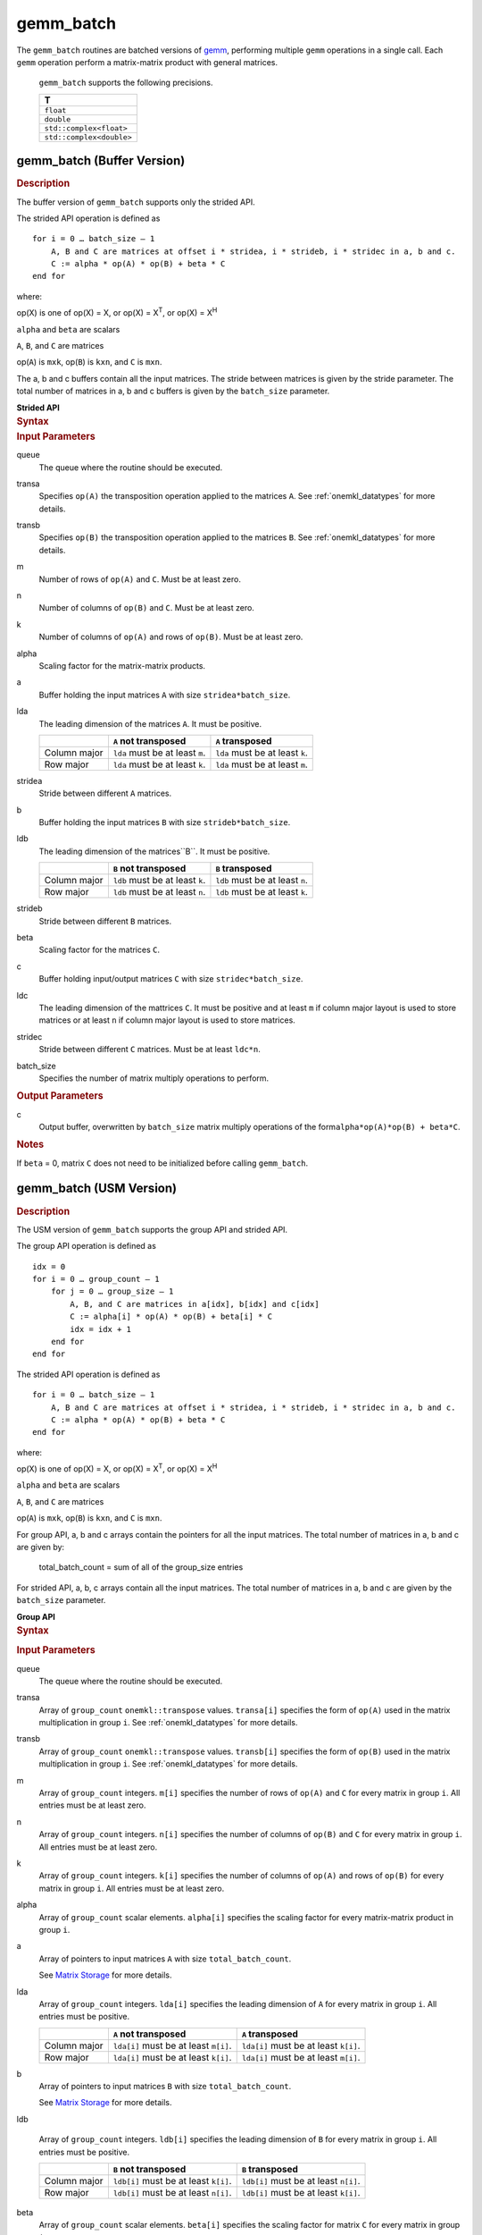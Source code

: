 .. _onemkl_blas_gemm_batch:

gemm_batch
==========


.. container::

   The ``gemm_batch`` routines are batched versions of `gemm <gemm.html>`__, performing
   multiple ``gemm`` operations in a single call. Each ``gemm`` 
   operation perform a matrix-matrix product with general matrices.
   
  
      ``gemm_batch`` supports the following precisions.


      .. list-table:: 
         :header-rows: 1

         * -  T 
         * -  ``float`` 
         * -  ``double`` 
         * -  ``std::complex<float>`` 
         * -  ``std::complex<double>`` 


gemm_batch (Buffer Version)
---------------------------

.. container:: section


   .. rubric:: Description
      :class: sectiontitle


   The buffer version of ``gemm_batch`` supports only the strided API. 
   
   The strided API operation is defined as


   ::


      for i = 0 … batch_size – 1
          A, B and C are matrices at offset i * stridea, i * strideb, i * stridec in a, b and c.
          C := alpha * op(A) * op(B) + beta * C
      end for


   where:


   op(X) is one of op(X) = X, or op(X) = X\ :sup:`T`, or op(X) = X\ :sup:`H`


   ``alpha`` and ``beta`` are scalars


   ``A``, ``B``, and ``C`` are matrices

   op(``A``) is ``m``\ ``x``\ ``k``, op(``B``) is 
   ``k``\ ``x``\ ``n``, and ``C`` is ``m``\ ``x``\ ``n``.

   The a, b and c buffers contain all the input matrices. The stride 
   between matrices is given by the stride parameter. The total number
   of matrices in a, b and c buffers is given by the ``batch_size`` parameter.

   **Strided API**

.. container:: section


   .. rubric:: Syntax
      :class: sectiontitle


   .. cpp:function::  void onemkl::blas::gemm_batch(sycl::queue &queue, onemkl::transpose transa, onemkl::transpose transb, std::int64_t m, std::int64_t n, std::int64_t k, T alpha, sycl::buffer<T,1> &a, std::int64_t lda, std::int64_t stridea, sycl::buffer<T,1> &b, std::int64_t ldb, std::int64_t strideb, T beta, sycl::buffer<T,1> &c, std::int64_t ldc, std::int64_t stridec, std::int64_t batch_size)


.. container:: section


   .. rubric:: Input Parameters
      :class: sectiontitle


   queue
      The queue where the routine should be executed.


   transa
      Specifies ``op(A)`` the transposition operation applied to the
      matrices ``A``. See :ref:`onemkl_datatypes` for more details.

   transb
      Specifies ``op(B)`` the transposition operation applied to the
      matrices ``B``. See :ref:`onemkl_datatypes` for more details.

   m
      Number of rows of ``op(A)`` and ``C``. Must be at least zero.


   n
      Number of columns of ``op(B)`` and ``C``. Must be at least zero.


   k
      Number of columns of ``op(A)`` and rows of ``op(B)``. Must be at
      least zero.


   alpha
      Scaling factor for the matrix-matrix products.


   a
      Buffer holding the input matrices ``A`` with size ``stridea*batch_size``.

   lda
      The leading dimension of the matrices ``A``. It must be positive.

      .. list-table::
         :header-rows: 1

         * -
           - ``A`` not transposed
           - ``A`` transposed
         * - Column major
           - ``lda`` must be at least ``m``.
           - ``lda`` must be at least ``k``.
         * - Row major
           - ``lda`` must be at least ``k``.
           - ``lda`` must be at least ``m``.


   stridea
      Stride between different ``A`` matrices.


   b
      Buffer holding the input matrices ``B`` with size ``strideb*batch_size``.


   ldb
      The leading dimension of the matrices``B``. It must be positive.

      .. list-table::
         :header-rows: 1

         * -
           - ``B`` not transposed
           - ``B`` transposed
         * - Column major
           - ``ldb`` must be at least ``k``.
           - ``ldb`` must be at least ``n``.
         * - Row major
           - ``ldb`` must be at least ``n``.
           - ``ldb`` must be at least ``k``.


   strideb
      Stride between different ``B`` matrices.


   beta
      Scaling factor for the matrices ``C``.


   c
      Buffer holding input/output matrices ``C`` with size ``stridec*batch_size``.


   ldc
      The leading dimension of the mattrices ``C``. It must be positive and at least
      ``m`` if column major layout is used to store matrices or at
      least ``n`` if column major layout is used to store matrices.


   stridec
      Stride between different ``C`` matrices. Must be at least
      ``ldc*n``.


   batch_size
      Specifies the number of matrix multiply operations to perform.


.. container:: section


   .. rubric:: Output Parameters
      :class: sectiontitle


   c
      Output buffer, overwritten by ``batch_size`` matrix multiply
      operations of the form\ ``alpha*op(A)*op(B) + beta*C``.


.. container:: section


   .. rubric:: Notes
      :class: sectiontitle


   If ``beta`` = 0, matrix ``C`` does not need to be initialized before
   calling ``gemm_batch``.


gemm_batch (USM Version)
---------------------------

.. container:: section

   .. rubric:: Description
      :class: sectiontitle


   The USM version of ``gemm_batch`` supports the group API and strided API. 

   The group API operation is defined as


   ::


      idx = 0
      for i = 0 … group_count – 1
          for j = 0 … group_size – 1
              A, B, and C are matrices in a[idx], b[idx] and c[idx]
              C := alpha[i] * op(A) * op(B) + beta[i] * C
              idx = idx + 1
          end for
      end for


   The strided API operation is defined as


   ::


      for i = 0 … batch_size – 1
          A, B and C are matrices at offset i * stridea, i * strideb, i * stridec in a, b and c.
          C := alpha * op(A) * op(B) + beta * C
      end for


   where:


   op(X) is one of op(X) = X, or op(X) = X\ :sup:`T`, or op(X) = X\ :sup:`H`


   ``alpha`` and ``beta`` are scalars


   ``A``, ``B``, and ``C`` are matrices
   
   op(``A``) is ``m``\ ``x``\ ``k``, op(``B``) is ``k``\ ``x``\ ``n``, and ``C`` is ``m``\ ``x``\ ``n``.

    
   For group API, a, b and c arrays contain the pointers for all the input matrices. 
   The total number of matrices in a, b and c are given by: 
    
      total_batch_count = sum of all of the group_size entries    
    
    
   For strided API, a, b, c arrays contain all the input matrices. The total number of matrices 
   in a, b and c are given by the ``batch_size`` parameter.  
      
   **Group API**

.. container:: section


   .. rubric:: Syntax
      :class: sectiontitle


   .. container:: dlsyntaxpara
   
      .. cpp:function::  sycl::event onemkl::blas::gemm_batch(sycl::queue &queue, onemkl::transpose *transa, onemkl::transpose *transb, std::int64_t *m, std::int64_t *n, std::int64_t *k, T *alpha, const T **a, std::int64_t *lda, const T **b, std::int64_t *ldb, T *beta, T **c, std::int64_t *ldc, std::int64_t group_count, std::int64_t *group_size, const sycl::vector_class<sycl::event> &dependencies = {})


.. container:: section


   .. rubric:: Input Parameters
      :class: sectiontitle


   queue
      The queue where the routine should be executed.


   transa
      Array of ``group_count`` ``onemkl::transpose`` values. ``transa[i]`` specifies the form of ``op(A)`` used in
      the matrix multiplication in group ``i``. See :ref:`onemkl_datatypes` for more details.


   transb
      Array of ``group_count`` ``onemkl::transpose`` values. ``transb[i]`` specifies the form of ``op(B)`` used in
      the matrix multiplication in group ``i``. See :ref:`onemkl_datatypes` for more details.


   m
      Array of ``group_count`` integers. ``m[i]`` specifies the
      number of rows of ``op(A)`` and ``C`` for every matrix in group ``i``. All entries must be at least zero.


   n
      Array of ``group_count`` integers. ``n[i]`` specifies the
      number of columns of ``op(B)`` and ``C`` for every matrix in group ``i``. All entries must be at least zero.


   k
      Array of ``group_count`` integers. ``k[i]`` specifies the
      number of columns of ``op(A)`` and rows of ``op(B)`` for every matrix in group ``i``. All entries must be at
      least zero.


   alpha
      Array of ``group_count`` scalar elements. ``alpha[i]`` specifies the scaling factor for every matrix-matrix
      product in group ``i``.


   a
      Array of pointers to input matrices ``A`` with size ``total_batch_count``. 
      
      See `Matrix Storage <../matrix-storage.html>`__ for more details.


   lda
      Array of ``group_count`` integers. ``lda[i]`` specifies the
      leading dimension of ``A`` for every matrix in group ``i``. All
      entries must be positive.

      .. list-table::
         :header-rows: 1

         * -
           - ``A`` not transposed
           - ``A`` transposed
         * - Column major
           - ``lda[i]`` must be at least ``m[i]``.
           - ``lda[i]`` must be at least ``k[i]``.
         * - Row major
           - ``lda[i]`` must be at least ``k[i]``.
           - ``lda[i]`` must be at least ``m[i]``.

             
   b
      Array of pointers to input matrices ``B`` with size ``total_batch_count``. 
      
      See `Matrix Storage <../matrix-storage.html>`__ for more details.


   ldb
   
      Array of ``group_count`` integers. ``ldb[i]`` specifies the
      leading dimension of ``B`` for every matrix in group ``i``. All
      entries must be positive.

      .. list-table::
         :header-rows: 1

         * -
           - ``B`` not transposed
           - ``B`` transposed
         * - Column major
           - ``ldb[i]`` must be at least ``k[i]``.
           - ``ldb[i]`` must be at least ``n[i]``.
         * - Row major
           - ``ldb[i]`` must be at least ``n[i]``.
           - ``ldb[i]`` must be at least ``k[i]``.

             
   beta
      Array of ``group_count`` scalar elements. ``beta[i]`` specifies the scaling factor for matrix ``C`` 
      for every matrix in group ``i``.


   c
      Array of pointers to input/output matrices ``C`` with size ``total_batch_count``. 
      
      See `Matrix Storage <../matrix-storage.html>`__ for more details.


   ldc
      Array of ``group_count`` integers. ``ldc[i]`` specifies the
      leading dimension of ``C`` for every matrix in group ``i``.  All
      entries must be positive and ``ldc[i]`` must be at least
      ``m[i]`` if column major layout is used to store matrices or at
      least ``n[i]`` if row major layout is used to store matrices.


   group_count
      Specifies the number of groups. Must be at least 0.


   group_size
      Array of ``group_count`` integers. ``group_size[i]`` specifies the
      number of matrix multiply products in group ``i``. All entries must be at least 0.


   dependencies
         List of events to wait for before starting computation, if any.
         If omitted, defaults to no dependencies.


.. container:: section


   .. rubric:: Output Parameters
      :class: sectiontitle


   c
      Overwritten by the ``m[i]``-by-``n[i]`` matrix calculated by 
      ``(alpha[i]*op(A)*op(B) + beta[i]*C)`` for group ``i``.



   .. container:: section


      .. rubric:: Notes
         :class: sectiontitle


      If ``beta`` = 0, matrix ``C`` does not need to be initialized
      before calling ``gemm_batch``.


   .. container:: section


      .. rubric:: Return Values
         :class: sectiontitle


      Output event to wait on to ensure computation is complete.




   **Strided API**

.. container:: section


   .. rubric:: Syntax
      :class: sectiontitle

   .. container:: dlsyntaxpara

      .. cpp:function::  sycl::event onemkl::blas::gemm_batch(sycl::queue &queue, onemkl::transpose transa, onemkl::transpose transb, std::int64_t m, std::int64_t n, std::int64_t k, T alpha, const T *a, std::int64_t lda, std::int64_t stridea, const T *b, std::int64_t ldb, std::int64_t strideb, T beta, T *c, std::int64_t ldc, std::int64_t stridec, std::int64_t batch_size, const sycl::vector_class<sycl::event> &dependencies = {})


.. container:: section


   .. rubric:: Input Parameters
      :class: sectiontitle


   queue
      The queue where the routine should be executed.


   transa
      Specifies ``op(A)`` the transposition operation applied to the
      matrices ``A``. See :ref:`onemkl_datatypes` for more details.



   transb
      Specifies ``op(B)`` the transposition operation applied to the
      matrices ``B``. See :ref:`onemkl_datatypes` for more details.


   m
      Number of rows of ``op(A)`` and ``C``. Must be at least zero.


   n
      Number of columns of ``op(B)`` and ``C``. Must be at least zero.


   k
      Number of columns of ``op(A)`` and rows of ``op(B)``. Must be at
      least zero.


   alpha
      Scaling factor for the matrix-matrix products.


   a
      Pointer to input matrices ``A`` with size ``stridea*batch_size``.


   lda
      The leading dimension of the matrices ``A``. It must be positive.

      .. list-table::
         :header-rows: 1

         * -
           - ``A`` not transposed
           - ``A`` transposed
         * - Column major
           - ``lda`` must be at least ``m``.
           - ``lda`` must be at least ``k``.
         * - Row major
           - ``lda`` must be at least ``k``.
           - ``lda`` must be at least ``m``.


   stridea
      Stride between different ``A`` matrices.


   b
      Pointer to input matrices ``B`` with size ``strideb*batch_size``.


   ldb
      The leading dimension of the matrices``B``. It must be positive.

      .. list-table::
         :header-rows: 1

         * -
           - ``B`` not transposed
           - ``B`` transposed
         * - Column major
           - ``ldb`` must be at least ``k``.
           - ``ldb`` must be at least ``n``.
         * - Row major
           - ``ldb`` must be at least ``n``.
           - ``ldb`` must be at least ``k``.


   strideb
      Stride between different ``B`` matrices.


   beta
      Scaling factor for the matrices ``C``.


   c
      Pointer to input/output matrices ``C`` with size ``stridec*batch_size``.


   ldc
      The leading dimension of the mattrices ``C``. It must be positive and at least
      ``m`` if column major layout is used to store matrices or at
      least ``n`` if column major layout is used to store matrices.


   stridec
      Stride between different ``C`` matrices.


   batch_size
      Specifies the number of matrix multiply operations to perform.


   dependencies
         List of events to wait for before starting computation, if any.
         If omitted, defaults to no dependencies.


.. container:: section


   .. rubric:: Output Parameters
      :class: sectiontitle


   c
      Output matrices, overwritten by ``batch_size`` matrix multiply
      operations of the form ``alpha*op(A)*op(B) + beta*C``.


.. container:: section


   .. rubric:: Notes
      :class: sectiontitle


   If ``beta`` = 0, matrix ``C`` does not need to be initialized before
   calling ``gemm_batch``.


.. container:: section


      .. rubric:: Return Values
         :class: sectiontitle


      Output event to wait on to ensure computation is complete.


.. container:: familylinks


   .. container:: parentlink


      **Parent topic:** :ref:`blas-like-extensions`
      

